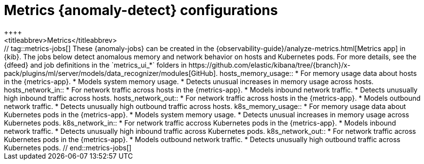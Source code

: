 [role="xpack"]
[[ootb-ml-jobs-metrics-ui]]
= Metrics {anomaly-detect} configurations
++++
<titleabbrev>Metrics</titleabbrev>
++++

// tag::metrics-jobs[]
These {anomaly-jobs} can be created in the
{observability-guide}/analyze-metrics.html[Metrics app] in {kib}.

The jobs below detect anomalous memory and network behavior on hosts and 
Kubernetes pods. For more details, see the {dfeed} and job definitions in the 
`metrics_ui_*` folders in 
https://github.com/elastic/kibana/tree/{branch}/x-pack/plugins/ml/server/models/data_recognizer/modules[GitHub].


hosts_memory_usage::

* For memory usage data about hosts in the {metrics-app}.
* Models system memory usage.
* Detects unusual increases in memory usage across hosts.


hosts_network_in::

* For network traffic across hosts in the {metrics-app}.
* Models inbound network traffic.
* Detects unusually high inbound traffic across hosts.


hosts_network_out::

* For network traffic across hosts in the {metrics-app}. 
* Models outbound network traffic.
* Detects unusually high outbound traffic across hosts.


k8s_memory_usage::

* For memory usage data about Kubernetes pods in the {metrics-app}.
* Models system memory usage.
* Detects unusual increases in memory usage across Kubernetes pods.


k8s_network_in::

* For network traffic accross Kubernetes pods in the {metrics-app}. 
* Models inbound network traffic.
* Detects unusually high inbound traffic across Kubernetes pods.


k8s_network_out::

* For network traffic across Kubernetes pods in the {metrics-app}. 
* Models outbound network traffic.
* Detects unusually high outbound traffic across Kubernetes pods.

  
// end::metrics-jobs[]
